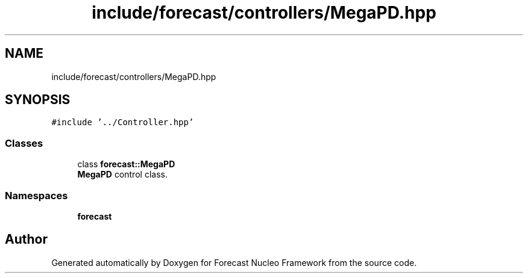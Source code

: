 .TH "include/forecast/controllers/MegaPD.hpp" 3 "Wed May 6 2020" "Version 0.1.0" "Forecast Nucleo Framework" \" -*- nroff -*-
.ad l
.nh
.SH NAME
include/forecast/controllers/MegaPD.hpp
.SH SYNOPSIS
.br
.PP
\fC#include '\&.\&./Controller\&.hpp'\fP
.br

.SS "Classes"

.in +1c
.ti -1c
.RI "class \fBforecast::MegaPD\fP"
.br
.RI "\fBMegaPD\fP control class\&. "
.in -1c
.SS "Namespaces"

.in +1c
.ti -1c
.RI " \fBforecast\fP"
.br
.in -1c
.SH "Author"
.PP 
Generated automatically by Doxygen for Forecast Nucleo Framework from the source code\&.
